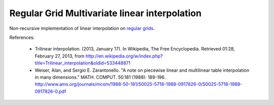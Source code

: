 Regular Grid Multivariate linear interpolation
===============================================

Non-recursive implementation of linear interpolation on `regular grids <https://en.wikipedia.org/wiki/Regular_grid>`_.

References:

   * Trilinear interpolation. (2013, January 17). In Wikipedia, The Free Encyclopedia. Retrieved 01:28, February 27, 2013, from http://en.wikipedia.org/w/index.php?title=Trilinear_interpolation&oldid=533448871 
   * Weiser, Alan, and Sergio E. Zarantonello. "A note on piecewise linear and multilinear table interpolation in many dimensions." MATH. COMPUT. 50.181 (1988): 189-196. http://www.ams.org/journals/mcom/1988-50-181/S0025-5718-1988-0917826-0/S0025-5718-1988-0917826-0.pdf

